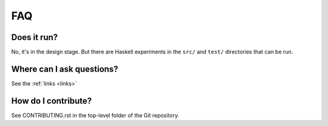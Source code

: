 FAQ
---

Does it run?
~~~~~~~~~~~~

No, it's in the design stage. But there are Haskell experiments in the ``src/`` and ``test/`` directories that can be run.

Where can I ask questions?
~~~~~~~~~~~~~~~~~~~~~~~~~~

See the :ref:`links <links>`

How do I contribute?
~~~~~~~~~~~~~~~~~~~~

See CONTRIBUTING.rst in the top-level folder of the Git repository.

